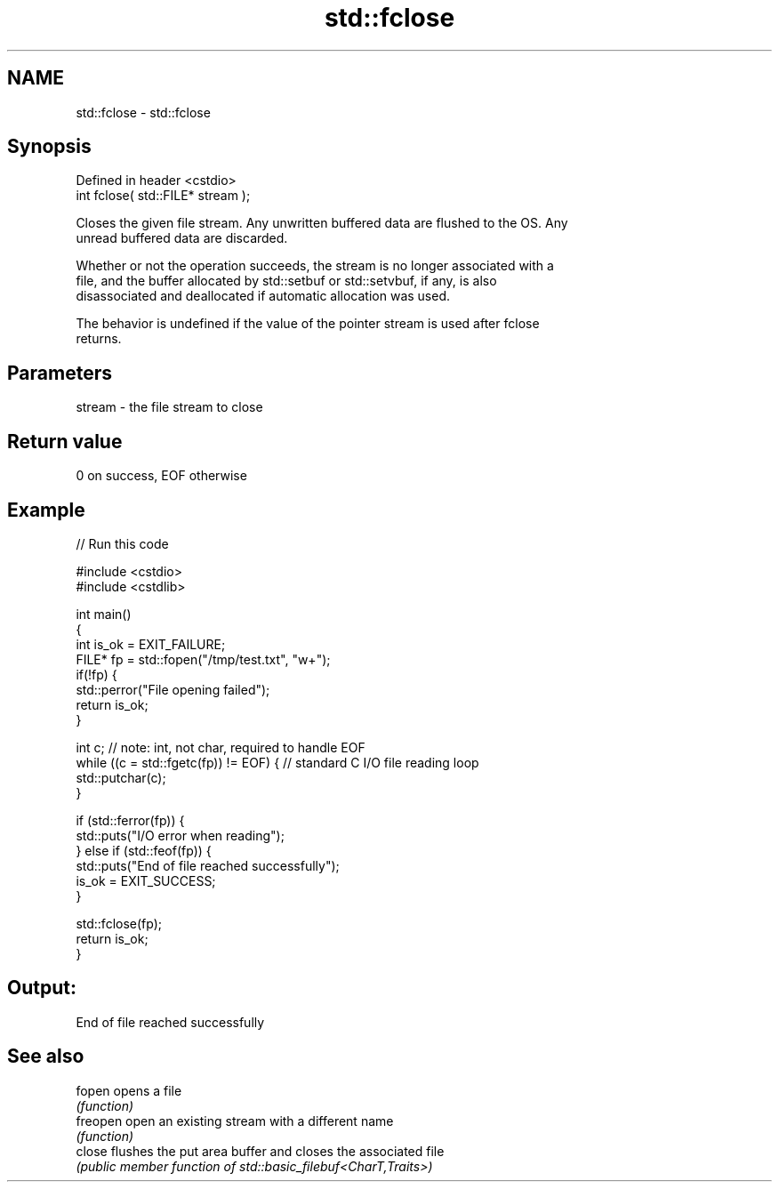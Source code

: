 .TH std::fclose 3 "2022.07.31" "http://cppreference.com" "C++ Standard Libary"
.SH NAME
std::fclose \- std::fclose

.SH Synopsis
   Defined in header <cstdio>
   int fclose( std::FILE* stream );

   Closes the given file stream. Any unwritten buffered data are flushed to the OS. Any
   unread buffered data are discarded.

   Whether or not the operation succeeds, the stream is no longer associated with a
   file, and the buffer allocated by std::setbuf or std::setvbuf, if any, is also
   disassociated and deallocated if automatic allocation was used.

   The behavior is undefined if the value of the pointer stream is used after fclose
   returns.

.SH Parameters

   stream - the file stream to close

.SH Return value

   0 on success, EOF otherwise

.SH Example


// Run this code

 #include <cstdio>
 #include <cstdlib>

 int main()
 {
     int is_ok = EXIT_FAILURE;
     FILE* fp = std::fopen("/tmp/test.txt", "w+");
     if(!fp) {
         std::perror("File opening failed");
         return is_ok;
     }

     int c; // note: int, not char, required to handle EOF
     while ((c = std::fgetc(fp)) != EOF) { // standard C I/O file reading loop
        std::putchar(c);
     }

     if (std::ferror(fp)) {
         std::puts("I/O error when reading");
     } else if (std::feof(fp)) {
         std::puts("End of file reached successfully");
         is_ok = EXIT_SUCCESS;
     }

     std::fclose(fp);
     return is_ok;
 }

.SH Output:

 End of file reached successfully

.SH See also

   fopen   opens a file
           \fI(function)\fP
   freopen open an existing stream with a different name
           \fI(function)\fP
   close   flushes the put area buffer and closes the associated file
           \fI(public member function of std::basic_filebuf<CharT,Traits>)\fP
